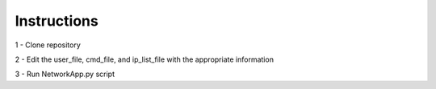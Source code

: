 Instructions
*************

1 - Clone repository

2 - Edit the user_file, cmd_file, and ip_list_file with the appropriate information

3 - Run NetworkApp.py script
